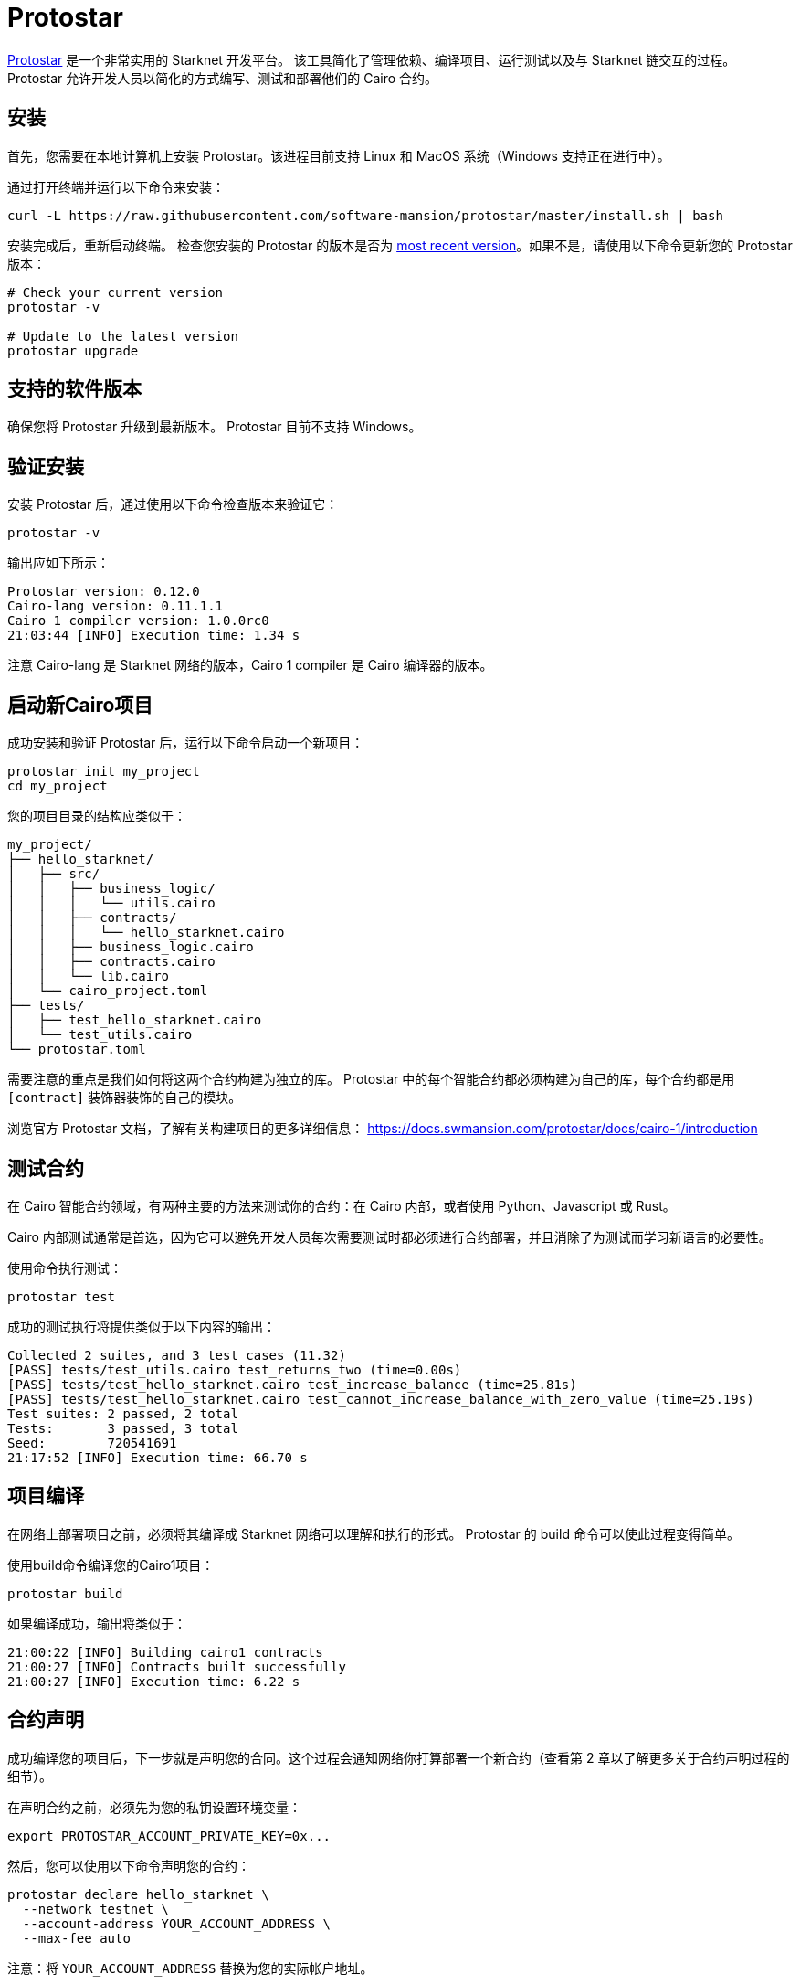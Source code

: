 [id="protostar"]

= Protostar

https://docs.swmansion.com/protostar/[Protostar] 是一个非常实用的 Starknet 开发平台。 该工具简化了管理依赖、编译项目、运行测试以及与 Starknet 链交互的过程。 Protostar 允许开发人员以简化的方式编写、测试和部署他们的 Cairo 合约。

== 安装

首先，您需要在本地计算机上安装 Protostar。该进程目前支持 Linux 和 MacOS 系统（Windows 支持正在进行中）。

通过打开终端并运行以下命令来安装：

[source,bash]
----
curl -L https://raw.githubusercontent.com/software-mansion/protostar/master/install.sh | bash
----

安装完成后，重新启动终端。 检查您安装的 Protostar 的版本是否为 https://github.com/software-mansion/protostar/releases[most recent version]。如果不是，请使用以下命令更新您的 Protostar 版本：

[source,bash]
----
# Check your current version
protostar -v

# Update to the latest version
protostar upgrade
----

== 支持的软件版本

确保您将 Protostar 升级到最新版本。 Protostar 目前不支持 Windows。

== 验证安装

安装 Protostar 后，通过使用以下命令检查版本来验证它：

[source,bash]
----
protostar -v
----

输出应如下所示：

[source,bash]
----
Protostar version: 0.12.0                                                                                                       
Cairo-lang version: 0.11.1.1
Cairo 1 compiler version: 1.0.0rc0
21:03:44 [INFO] Execution time: 1.34 s
----

注意 Cairo-lang 是 Starknet 网络的版本，Cairo 1 compiler 是 Cairo 编译器的版本。

== 启动新Cairo项目

成功安装和验证 Protostar 后，运行以下命令启动一个新项目：

[source,bash]
----
protostar init my_project
cd my_project
----

您的项目目录的结构应类似于：

[source,bash]
----
my_project/
├── hello_starknet/
│   ├── src/
│   │   ├── business_logic/
│   │   │   └── utils.cairo
│   │   ├── contracts/
│   │   │   └── hello_starknet.cairo
│   │   ├── business_logic.cairo
│   │   ├── contracts.cairo
│   │   └── lib.cairo
│   └── cairo_project.toml
├── tests/
│   ├── test_hello_starknet.cairo
│   └── test_utils.cairo
└── protostar.toml
----

需要注意的重点是我们如何将这两个合约构建为独立的库。 Protostar 中的每个智能合约都必须构建为自己的库，每个合约都是用  `[contract]`  装饰器装饰的自己的模块。

浏览官方 Protostar 文档，了解有关构建项目的更多详细信息： https://docs.swmansion.com/protostar/docs/cairo-1/introduction


== 测试合约

在 Cairo 智能合约领域，有两种主要的方法来测试你的合约：在 Cairo 内部，或者使用 Python、Javascript 或 Rust。

Cairo 内部测试通常是首选，因为它可以避免开发人员每次需要测试时都必须进行合约部署，并且消除了为测试而学习新语言的必要性。

使用命令执行测试：

[source,bash]
----
protostar test
----

成功的测试执行将提供类似于以下内容的输出：

[source,bash]
----
Collected 2 suites, and 3 test cases (11.32)                                                                                                                    
[PASS] tests/test_utils.cairo test_returns_two (time=0.00s)                                                                                                     
[PASS] tests/test_hello_starknet.cairo test_increase_balance (time=25.81s)                                                                                      
[PASS] tests/test_hello_starknet.cairo test_cannot_increase_balance_with_zero_value (time=25.19s)                                                               
Test suites: 2 passed, 2 total                                                                                                                                  
Tests:       3 passed, 3 total
Seed:        720541691
21:17:52 [INFO] Execution time: 66.70 s
----


== 项目编译

在网络上部署项目之前，必须将其编译成 Starknet 网络可以理解和执行的形式。 Protostar 的 build 命令可以使此过程变得简单。

使用build命令编译您的Cairo1项目：

[source,bash]
----
protostar build
----

如果编译成功，输出将类似于：

[source,bash]
----
21:00:22 [INFO] Building cairo1 contracts                                                                                                                       
21:00:27 [INFO] Contracts built successfully
21:00:27 [INFO] Execution time: 6.22 s
----

== 合约声明

成功编译您的项目后，下一步就是声明您的合同。这个过程会通知网络你打算部署一个新合约（查看第 2 章以了解更多关于合约声明过程的细节）。

在声明合约之前，必须先为您的私钥设置环境变量：

[source,bash]
----
export PROTOSTAR_ACCOUNT_PRIVATE_KEY=0x...
----

然后，您可以使用以下命令声明您的合约：

[source,bash]
----
protostar declare hello_starknet \
  --network testnet \
  --account-address YOUR_ACCOUNT_ADDRESS \
  --max-fee auto
----

注意：将  `YOUR_ACCOUNT_ADDRESS`  替换为您的实际帐户地址。

成功的声明将生成类哈希和类似于以下内容的输出：

[source,bash]
----
Declare transaction was sent.                                                                                                                                   
Class hash: 0x04ad47b818e8811a8c1df2a03a26381da0232bb7da3cba274831c2cfc9953acd
StarkScan https://testnet.starkscan.co/class/0x04ad47b818e8811a8c1df2a03a26381da0232bb7da3cba274831c2cfc9953acd
Voyager   https://goerli.voyager.online/class/0x04ad47b818e8811a8c1df2a03a26381da0232bb7da3cba274831c2cfc9953acd
Transaction hash: 0x03d048f8dc599c7d9bad1e5a7a039c35463b9479f0966766bc0df03cd89d6d7d
StarkScan https://testnet.starkscan.co/tx/0x03d048f8dc599c7d9bad1e5a7a039c35463b9479f0966766bc0df03cd89d6d7d
Voyager   https://goerli.voyager.online/tx/0x03d048f8dc599c7d9bad1e5a7a039c35463b9479f0966766bc0df03cd89d6d7d
21:01:23 [INFO] Execution time: 27.95 s
----

== 合约部署

声明合约后，下一步就是将其部署到网络上。合约部署可以让您的合同在 Starknet 上生效并可交互。

要部署您的合约，请使用从声明步骤生成的类哈希和  `protostar deploy`  命令：

[source,bash]
----
protostar deploy \
  0x04ad47b818e8811a8c1df2a03a26381da0232bb7da3cba274831c2cfc9953acd \
  --network testnet \
  --account-address YOUR_ACCOUNT_ADDRESS \
  --max-fee auto
----

注意：将  `YOUR_ACCOUNT_ADDRESS`  替换为您的实际帐户地址。

deploy 命令后的 “0x” 地址是合约声明期间生成的类哈希。

成功部署将提供一个合约地址和类似这样的输出：

[source,bash]
----
Invoke transaction was sent to the Universal Deployer Contract.                                                                                                 
Contract address: 0x02341c459847cf220671ab873e14d853197c74e239c3b5815b0aa2e85bc37ebd
StarkScan https://testnet.starkscan.co/contract/0x02341c459847cf220671ab873e14d853197c74e239c3b5815b0aa2e85bc37ebd
Voyager   https://goerli.voyager.online/contract/0x02341c459847cf220671ab873e14d853197c74e239c3b5815b0aa2e85bc37ebd
Transaction hash: 0x03406b79b189d8752cff632ea8e0df332d7be7e27ffbc453fbf210c7384c0676
StarkScan https://testnet.starkscan.co/tx/0x03406b79b189d8752cff632ea8e0df332d7be7e27ffbc453fbf210c7384c0676
Voyager   https://goerli.voyager.online/tx/0x03406b79b189d8752cff632ea8e0df332d7be7e27ffbc453fbf210c7384c0676
21:25:26 [INFO] Execution time: 3.22 s
----

== 一个简单的演示

要了解如何开始使用 Protostar，让我们创建一个简单的项目。首先，导航到您的终端并执行：

[source,bash]
----
git clone https://github.com/SupremeSingh/protostar-cairo1-template.git
cd protostar-cairo1-template
----

现在，您可以访问一个基本的 Protostar 项目，该项目在  `Cairo 1.0`  中实现了两个智能合约以及其他业务逻辑。 在继续之前，建议您熟悉  `erc20.cairo`  和  `hello_starknet.cairo`  中的代码。

为了更深入地了解测试，强烈建议检查  `tests/test_erc20.cairo`  中的测试，并将它们与  `contracts/erc20.cairo`  中的原始合约进行比较。

== 调试

对于代码调试，能够打印出值或隔离匹配语句中的错误是有益的。Protostar 已经提供了这些功能。

要打印出值，请使用以下命令：

[source,bash]
----
use array::ArrayTrait;
use array::ArrayTCloneImpl;
use array::SpanTrait;
use debug::PrintTrait;
use clone::Clone;

array.span().snapshot.clone().print(); // Print an array value
felt.print() // Print an individual value
----

您还可以像这样使用匹配语句：

[source,bash]
----
match invoke(deployed_contract_address, 'panic_with', @panic_data) {
    Result::Ok(x) => assert(false, 'Shouldnt have succeeded'),
    Result::Err(x) => {
        assert(x.first() == 'error', 'first datum doesnt match');
        assert(*x.panic_data.at(1_u32) == 'data', 'second datum doesntmatch');
    }
}
----

最后，为了让您的代码与 Starknet 交互，您可以使用 Protostar 提供的完整命令列表。您可以在 (https://docs.swmansion.com/protostar/docs/cairo-1/interacting-with-starknet) 找到这些命令。

== 常见的陷阱

- 每个测试都应命名为  `test_<further name>.cairo`  以便框架可以识别它。
- 测试需要用  `#[test]`  修饰，没有参数，并包含一个断言。
-   `contract_address_const::<0>()`  是所有调用的默认调用者。
- 需要使用prank来更改调用者地址。
- 调用时需要将  `u256`  值拆分为两个  `felt252`  值。
- Protostar 目前不支持发出测试事件的  `#[external]`  函数。请等待下一个版本。

== 结论

Protostar 代表了一个强大的工具集，用于在 Starknet 网络上开发、测试和部署智能合约。 本指南向您介绍了它的主要功能，并演示了如何在一个简单项目的环境中使用它。尽管需要注意一些细微差别和“陷阱”，但使用 Protostar 的好处是显而易见的。随着 Starknet 生态系统的发展，像 Protostar 这样的工具将继续在帮助开发人员构建强壮、可靠和安全的去中心化应用程序方面发挥关键作用。编码愉快！


💡 附注

《Starknet 之书》是 Starknet 社区成员合力之作，便于社区成员学习之用。

- 无论你是否有所收获，烦请 https://a.sprig.com/WTRtdlh2VUlja09lfnNpZDo4MTQyYTlmMy03NzdkLTQ0NDEtOTBiZC01ZjAyNDU0ZDgxMzU=[填写此问卷]，简单回答三个问题，给予我们反馈。
- 若发现任何错误，或有其他建议，请在我们的 https://github.com/starknet-edu/starknetbook/issues[Github 仓库发起问题单 (Issues)]。

====

== Contributing

[quote, The Starknet Community]
____
*Unleash Your Passion to Perfect StarknetBook*

StarknetBook is a work in progress, and your passion, expertise, and unique insights can help transform it into something truly exceptional. Don't be afraid to challenge the status quo or break the Book! Together, we can create an invaluable resource that empowers countless others.

Embrace the excitement of contributing to something bigger than ourselves. If you see room for improvement, seize the opportunity! Check out our https://github.com/starknet-edu/starknetbook/blob/main/CONTRIBUTING.adoc[guidelines] and join our vibrant community. Let's fearlessly build Starknet! 
____

== **贡献力量**

> 释放你的热情，让《Starknet 之书》更加完美
> 
> 
> *《Starknet 之书》依然在不断完善中，而你的热情、专业知识和独到见解可以将它塑造成一部真正卓越的作品。不要害怕挑战现状或是颠覆这本书！齐心协力，我们一起创造这份宝贵的资源，造福无数人。*
> 
> *为公共事业贡献力量。如果你发现本书有改进的空间，那就抓住机会吧！查看我们的[指南](https://github.com/starknet-edu/starknetbook/blob/main/CONTRIBUTING.adoc)并加入活力满满的社区。一起无畏共建 Starknet！*
> 

— Starknet 社区
